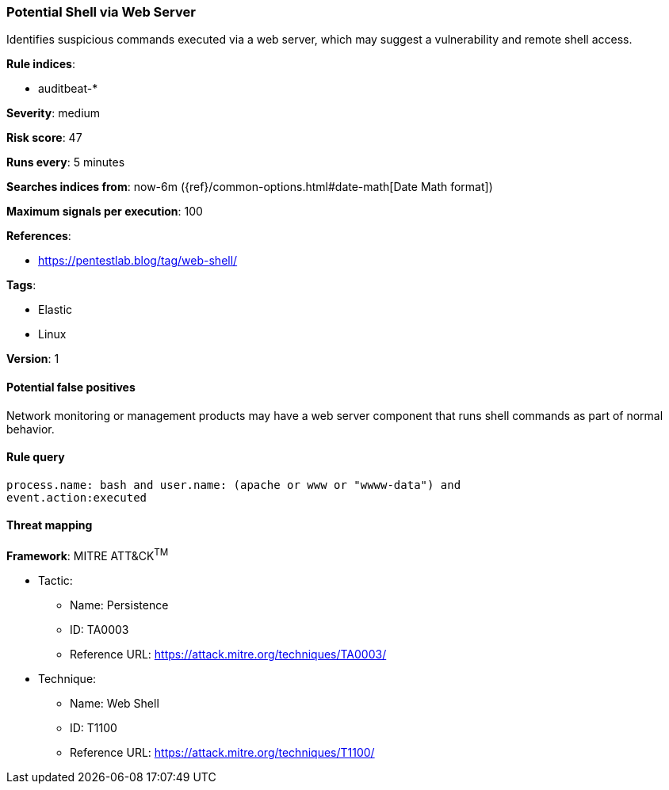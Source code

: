 [[potential-shell-via-web-server]]
=== Potential Shell via Web Server

Identifies suspicious commands executed via a web server, which may suggest a
vulnerability and remote shell access.

*Rule indices*:

* auditbeat-*

*Severity*: medium

*Risk score*: 47

*Runs every*: 5 minutes

*Searches indices from*: now-6m ({ref}/common-options.html#date-math[Date Math format])

*Maximum signals per execution*: 100

*References*:

* https://pentestlab.blog/tag/web-shell/

*Tags*:

* Elastic
* Linux

*Version*: 1

==== Potential false positives

Network monitoring or management products may have a web server component that
runs shell commands as part of normal behavior.

==== Rule query


[source,js]
----------------------------------
process.name: bash and user.name: (apache or www or "wwww-data") and
event.action:executed
----------------------------------

==== Threat mapping

*Framework*: MITRE ATT&CK^TM^

* Tactic:
** Name: Persistence
** ID: TA0003
** Reference URL: https://attack.mitre.org/techniques/TA0003/
* Technique:
** Name: Web Shell
** ID: T1100
** Reference URL: https://attack.mitre.org/techniques/T1100/
